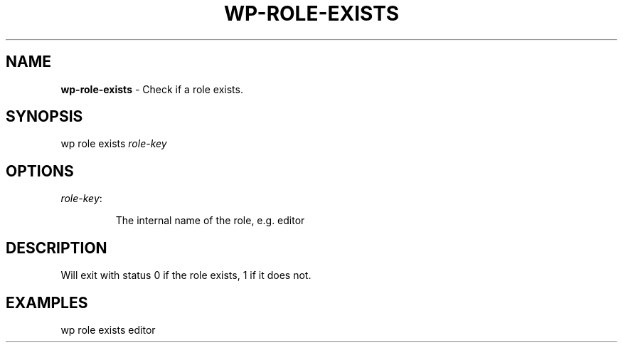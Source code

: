 .\" generated with Ronn/v0.7.3
.\" http://github.com/rtomayko/ronn/tree/0.7.3
.
.TH "WP\-ROLE\-EXISTS" "1" "" "WP-CLI"
.
.SH "NAME"
\fBwp\-role\-exists\fR \- Check if a role exists\.
.
.SH "SYNOPSIS"
wp role exists \fIrole\-key\fR
.
.SH "OPTIONS"
.
.TP
\fIrole\-key\fR:
.
.IP
The internal name of the role, e\.g\. editor
.
.SH "DESCRIPTION"
Will exit with status 0 if the role exists, 1 if it does not\.
.
.SH "EXAMPLES"
.
.nf

wp role exists editor
.
.fi

